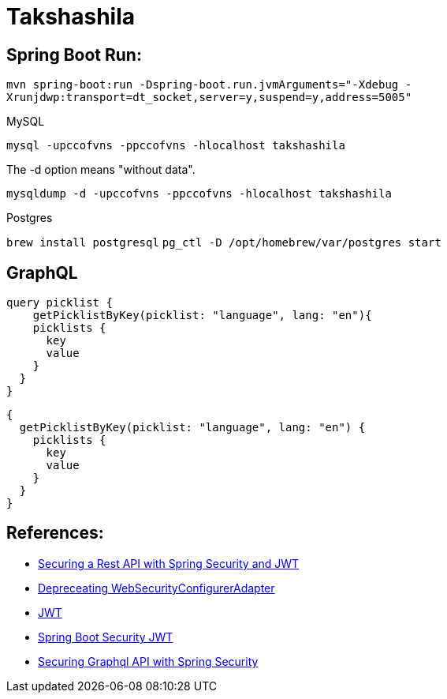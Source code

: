 = Takshashila

== Spring Boot Run:

`mvn spring-boot:run -Dspring-boot.run.jvmArguments="-Xdebug -Xrunjdwp:transport=dt_socket,server=y,suspend=y,address=5005"`


MySQL

`mysql -upccofvns -ppccofvns -hlocalhost takshashila`

The -d option means "without data".

`mysqldump -d -upccofvns -ppccofvns -hlocalhost takshashila`

Postgres

`brew install postgresql`
`pg_ctl -D /opt/homebrew/var/postgres start`

== GraphQL

[source, graphql]
----
query picklist {
    getPicklistByKey(picklist: "language", lang: "en"){
    picklists {
      key
      value
    }
  }
}
----

[source, graphql]
----
{
  getPicklistByKey(picklist: "language", lang: "en") {
    picklists {
      key
      value
    }
  }
}
----


== References:

* https://octoperf.com/blog/2018/03/08/securing-rest-api-spring-security/#user-auth-token[Securing a Rest API with Spring Security and JWT]
* https://spring.io/blog/2022/02/21/spring-security-without-the-websecurityconfigureradapter[Depreceating WebSecurityConfigurerAdapter]
* https://github.com/jwtk/jjwt[JWT]
* https://www.bezkoder.com/spring-boot-security-jwt/[Spring Boot Security JWT]
* https://medium.com/@shitalkumarchivate/securing-graphql-api-with-spring-security-8c232de2804d[Securing Graphql API with Spring Security]

